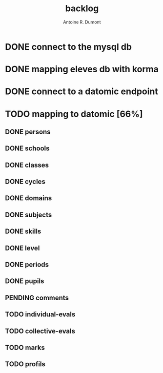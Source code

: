 #+title: backlog
#+author: Antoine R. Dumont

* DONE connect to the mysql db
CLOSED: [2013-04-01 lun. 20:47]
* DONE mapping eleves db with korma
CLOSED: [2013-04-01 lun. 20:48]
* DONE connect to a datomic endpoint
CLOSED: [2013-04-01 lun. 20:48]
* TODO mapping to datomic [66%]
** DONE persons
CLOSED: [2013-04-01 lun. 20:48]
** DONE schools
CLOSED: [2013-04-01 lun. 20:48]
** DONE classes
CLOSED: [2013-04-01 lun. 20:48]
** DONE cycles
CLOSED: [2013-04-01 lun. 20:49]
** DONE domains
CLOSED: [2013-04-01 lun. 20:50]
** DONE subjects
CLOSED: [2013-04-01 lun. 20:50]
** DONE skills
CLOSED: [2013-04-01 lun. 20:50]
** DONE level
CLOSED: [2013-04-01 lun. 21:16]
** DONE periods
CLOSED: [2013-04-01 lun. 22:31]
** DONE pupils
CLOSED: [2013-04-01 lun. 23:41]
** PENDING comments
** TODO individual-evals
** TODO collective-evals
** TODO marks
** TODO profils
